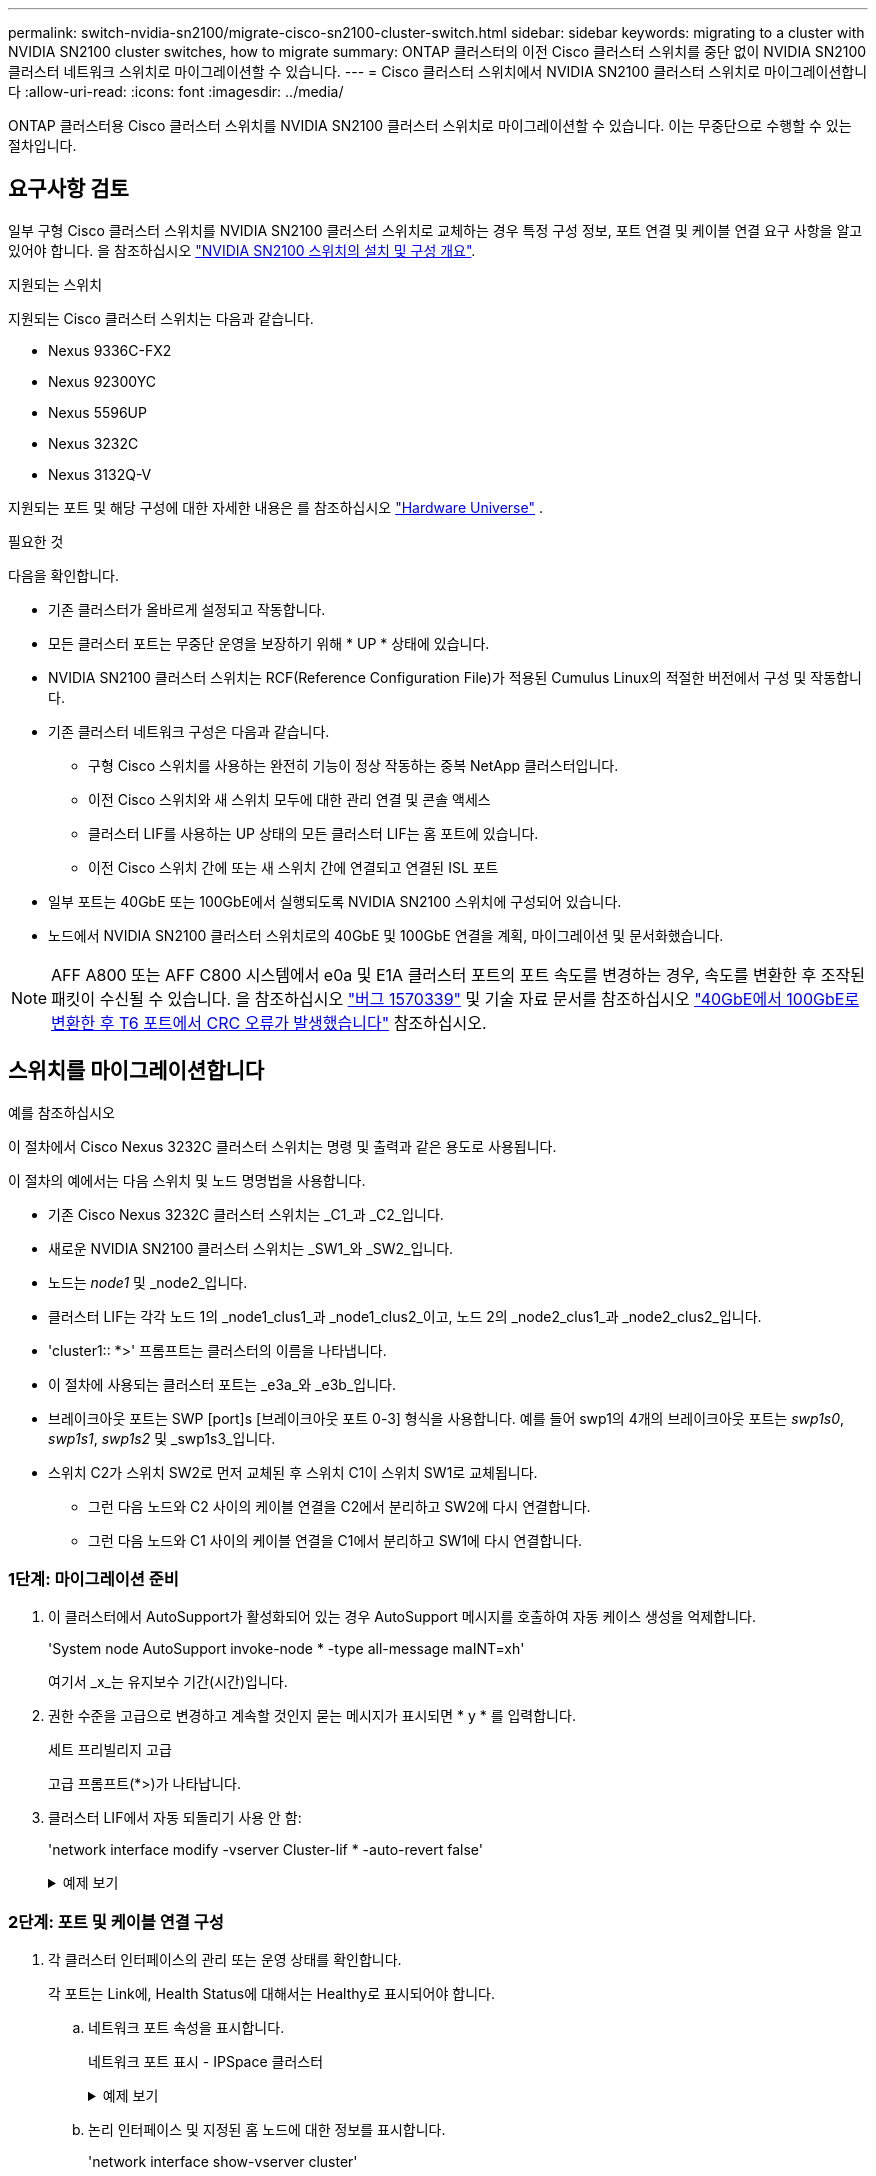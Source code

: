 ---
permalink: switch-nvidia-sn2100/migrate-cisco-sn2100-cluster-switch.html 
sidebar: sidebar 
keywords: migrating to a cluster with NVIDIA SN2100 cluster switches, how to migrate 
summary: ONTAP 클러스터의 이전 Cisco 클러스터 스위치를 중단 없이 NVIDIA SN2100 클러스터 네트워크 스위치로 마이그레이션할 수 있습니다. 
---
= Cisco 클러스터 스위치에서 NVIDIA SN2100 클러스터 스위치로 마이그레이션합니다
:allow-uri-read: 
:icons: font
:imagesdir: ../media/


[role="lead"]
ONTAP 클러스터용 Cisco 클러스터 스위치를 NVIDIA SN2100 클러스터 스위치로 마이그레이션할 수 있습니다. 이는 무중단으로 수행할 수 있는 절차입니다.



== 요구사항 검토

일부 구형 Cisco 클러스터 스위치를 NVIDIA SN2100 클러스터 스위치로 교체하는 경우 특정 구성 정보, 포트 연결 및 케이블 연결 요구 사항을 알고 있어야 합니다. 을 참조하십시오 link:configure-overview-sn2100-cluster.html["NVIDIA SN2100 스위치의 설치 및 구성 개요"].

.지원되는 스위치
지원되는 Cisco 클러스터 스위치는 다음과 같습니다.

* Nexus 9336C-FX2
* Nexus 92300YC
* Nexus 5596UP
* Nexus 3232C
* Nexus 3132Q-V


지원되는 포트 및 해당 구성에 대한 자세한 내용은 를 참조하십시오 https://hwu.netapp.com/["Hardware Universe"^] .

.필요한 것
다음을 확인합니다.

* 기존 클러스터가 올바르게 설정되고 작동합니다.
* 모든 클러스터 포트는 무중단 운영을 보장하기 위해 * UP * 상태에 있습니다.
* NVIDIA SN2100 클러스터 스위치는 RCF(Reference Configuration File)가 적용된 Cumulus Linux의 적절한 버전에서 구성 및 작동합니다.
* 기존 클러스터 네트워크 구성은 다음과 같습니다.
+
** 구형 Cisco 스위치를 사용하는 완전히 기능이 정상 작동하는 중복 NetApp 클러스터입니다.
** 이전 Cisco 스위치와 새 스위치 모두에 대한 관리 연결 및 콘솔 액세스
** 클러스터 LIF를 사용하는 UP 상태의 모든 클러스터 LIF는 홈 포트에 있습니다.
** 이전 Cisco 스위치 간에 또는 새 스위치 간에 연결되고 연결된 ISL 포트


* 일부 포트는 40GbE 또는 100GbE에서 실행되도록 NVIDIA SN2100 스위치에 구성되어 있습니다.
* 노드에서 NVIDIA SN2100 클러스터 스위치로의 40GbE 및 100GbE 연결을 계획, 마이그레이션 및 문서화했습니다.



NOTE: AFF A800 또는 AFF C800 시스템에서 e0a 및 E1A 클러스터 포트의 포트 속도를 변경하는 경우, 속도를 변환한 후 조작된 패킷이 수신될 수 있습니다. 을 참조하십시오 https://mysupport.netapp.com/site/bugs-online/product/ONTAP/BURT/1570339["버그 1570339"^] 및 기술 자료 문서를 참조하십시오 https://kb.netapp.com/onprem/ontap/hardware/CRC_errors_on_T6_ports_after_converting_from_40GbE_to_100GbE["40GbE에서 100GbE로 변환한 후 T6 포트에서 CRC 오류가 발생했습니다"^] 참조하십시오.



== 스위치를 마이그레이션합니다

.예를 참조하십시오
이 절차에서 Cisco Nexus 3232C 클러스터 스위치는 명령 및 출력과 같은 용도로 사용됩니다.

이 절차의 예에서는 다음 스위치 및 노드 명명법을 사용합니다.

* 기존 Cisco Nexus 3232C 클러스터 스위치는 _C1_과 _C2_입니다.
* 새로운 NVIDIA SN2100 클러스터 스위치는 _SW1_와 _SW2_입니다.
* 노드는 _node1_ 및 _node2_입니다.
* 클러스터 LIF는 각각 노드 1의 _node1_clus1_과 _node1_clus2_이고, 노드 2의 _node2_clus1_과 _node2_clus2_입니다.
* 'cluster1:: *>' 프롬프트는 클러스터의 이름을 나타냅니다.
* 이 절차에 사용되는 클러스터 포트는 _e3a_와 _e3b_입니다.
* 브레이크아웃 포트는 SWP [port]s [브레이크아웃 포트 0-3] 형식을 사용합니다. 예를 들어 swp1의 4개의 브레이크아웃 포트는 _swp1s0_, _swp1s1_, _swp1s2_ 및 _swp1s3_입니다.
* 스위치 C2가 스위치 SW2로 먼저 교체된 후 스위치 C1이 스위치 SW1로 교체됩니다.
+
** 그런 다음 노드와 C2 사이의 케이블 연결을 C2에서 분리하고 SW2에 다시 연결합니다.
** 그런 다음 노드와 C1 사이의 케이블 연결을 C1에서 분리하고 SW1에 다시 연결합니다.






=== 1단계: 마이그레이션 준비

. 이 클러스터에서 AutoSupport가 활성화되어 있는 경우 AutoSupport 메시지를 호출하여 자동 케이스 생성을 억제합니다.
+
'System node AutoSupport invoke-node * -type all-message maINT=xh'

+
여기서 _x_는 유지보수 기간(시간)입니다.

. 권한 수준을 고급으로 변경하고 계속할 것인지 묻는 메시지가 표시되면 * y * 를 입력합니다.
+
세트 프리빌리지 고급

+
고급 프롬프트(*>)가 나타납니다.

. 클러스터 LIF에서 자동 되돌리기 사용 안 함:
+
'network interface modify -vserver Cluster-lif * -auto-revert false'

+
.예제 보기
[%collapsible]
====
[listing, subs="+quotes"]
----
cluster1::*> *network interface modify -vserver Cluster -lif * -auto-revert false*

Warning: Disabling the auto-revert feature of the cluster logical interface may effect the availability of your cluster network. Are you sure you want to continue? {y|n}: *y*
----
====




=== 2단계: 포트 및 케이블 연결 구성

. 각 클러스터 인터페이스의 관리 또는 운영 상태를 확인합니다.
+
각 포트는 Link에, Health Status에 대해서는 Healthy로 표시되어야 합니다.

+
.. 네트워크 포트 속성을 표시합니다.
+
네트워크 포트 표시 - IPSpace 클러스터

+
.예제 보기
[%collapsible]
====
[listing, subs="+quotes"]
----
cluster1::*> *network port show -ipspace Cluster*

Node: node1
                                                                       Ignore
                                                 Speed(Mbps)  Health   Health
Port      IPspace    Broadcast Domain Link MTU   Admin/Oper   Status   Status
--------- ---------- ---------------- ---- ----- ------------ -------- ------
e3a       Cluster    Cluster          up   9000  auto/100000  healthy  false
e3b       Cluster    Cluster          up   9000  auto/100000  healthy  false

Node: node2
                                                                       Ignore
                                                 Speed(Mbps)  Health   Health
Port      IPspace    Broadcast Domain Link MTU   Admin/Oper   Status   Status
--------- ---------- ---------------- ---- ----- ------------ -------- ------
e3a       Cluster    Cluster          up   9000  auto/100000  healthy  false
e3b       Cluster    Cluster          up   9000  auto/100000  healthy  false
----
====
.. 논리 인터페이스 및 지정된 홈 노드에 대한 정보를 표시합니다.
+
'network interface show-vserver cluster'

+
각 LIF가 표시되어야 합니다 `up/up` 용 `Status Admin/Oper` 에 대한 것입니다 `Is Home`.

+
.예제 보기
[%collapsible]
====
[listing, subs="+quotes"]
----
cluster1::*> *network interface show -vserver Cluster*

            Logical      Status     Network            Current     Current Is
Vserver     Interface    Admin/Oper Address/Mask       Node        Port    Home
----------- -----------  ---------- ------------------ ----------- ------- ----
Cluster
            node1_clus1  up/up      169.254.209.69/16  node1       e3a     true
            node1_clus2  up/up      169.254.49.125/16  node1       e3b     true
            node2_clus1  up/up      169.254.47.194/16  node2       e3a     true
            node2_clus2  up/up      169.254.19.183/16  node2       e3b     true

----
====


. 각 노드의 클러스터 포트는 명령을 사용하여 다음과 같은 방법으로 기존 클러스터 스위치에 연결됩니다.
+
`network device-discovery show -protocol lldp`

+
.예제 보기
[%collapsible]
====
[listing, subs="+quotes"]
----
cluster1::*> *network device-discovery show -protocol lldp*
Node/       Local  Discovered
Protocol    Port   Device (LLDP: ChassisID)  Interface         Platform
----------- ------ ------------------------- ----------------  ----------------
node1      /lldp
            e3a    c1 (6a:ad:4f:98:3b:3f)    Eth1/1            -
            e3b    c2 (6a:ad:4f:98:4c:a4)    Eth1/1            -
node2      /lldp
            e3a    c1 (6a:ad:4f:98:3b:3f)    Eth1/2            -
            e3b    c2 (6a:ad:4f:98:4c:a4)    Eth1/2            -
----
====
. 클러스터 포트와 스위치는 스위치의 관점에서 명령을 사용하여 다음과 같은 방식으로 연결됩니다.
+
CDP 이웃의 성전

+
.예제 보기
[%collapsible]
====
[listing, subs="+quotes"]
----
c1# *show cdp neighbors*

Capability Codes: R - Router, T - Trans-Bridge, B - Source-Route-Bridge
                  S - Switch, H - Host, I - IGMP, r - Repeater,
                  V - VoIP-Phone, D - Remotely-Managed-Device,
                  s - Supports-STP-Dispute

Device-ID             Local Intrfce Hldtme Capability  Platform         Port ID
node1                 Eth1/1         124   H           AFF-A400         e3a
node2                 Eth1/2         124   H           AFF-A400         e3a
c2                    Eth1/31        179   S I s       N3K-C3232C       Eth1/31
c2                    Eth1/32        175   S I s       N3K-C3232C       Eth1/32

c2# *show cdp neighbors*

Capability Codes: R - Router, T - Trans-Bridge, B - Source-Route-Bridge
                  S - Switch, H - Host, I - IGMP, r - Repeater,
                  V - VoIP-Phone, D - Remotely-Managed-Device,
                  s - Supports-STP-Dispute


Device-ID             Local Intrfce Hldtme Capability  Platform         Port ID
node1                 Eth1/1        124    H           AFF-A400         e3b
node2                 Eth1/2        124    H           AFF-A400         e3b
c1                    Eth1/31       175    S I s       N3K-C3232C       Eth1/31
c1                    Eth1/32       175    S I s       N3K-C3232C       Eth1/32
----
====
. 다음 명령을 사용하여 클러스터 네트워크가 완벽하게 연결되어 있는지 확인합니다.
+
'cluster ping-cluster-node-name'입니다

+
.예제 보기
[%collapsible]
====
[listing, subs="+quotes"]
----
cluster1::*> *cluster ping-cluster -node node2*

Host is node2
Getting addresses from network interface table...
Cluster node1_clus1 169.254.209.69 node1     e3a
Cluster node1_clus2 169.254.49.125 node1     e3b
Cluster node2_clus1 169.254.47.194 node2     e3a
Cluster node2_clus2 169.254.19.183 node2     e3b
Local = 169.254.47.194 169.254.19.183
Remote = 169.254.209.69 169.254.49.125
Cluster Vserver Id = 4294967293
Ping status:
....
Basic connectivity succeeds on 4 path(s)
Basic connectivity fails on 0 path(s)
................
Detected 9000 byte MTU on 4 path(s):
    Local 169.254.19.183 to Remote 169.254.209.69
    Local 169.254.19.183 to Remote 169.254.49.125
    Local 169.254.47.194 to Remote 169.254.209.69
    Local 169.254.47.194 to Remote 169.254.49.125
Larger than PMTU communication succeeds on 4 path(s)
RPC status:
2 paths up, 0 paths down (tcp check)
2 paths up, 0 paths down (udp check)
----
====
. 스위치 C2에서 노드의 클러스터 포트에 연결된 포트를 종료합니다.
+
.예제 보기
[%collapsible]
====
[listing, subs="+quotes"]
----
(c2)# *configure*
Enter configuration commands, one per line. End with CNTL/Z.

(c2)(Config)# *interface*
(c2)(config-if-range)# *shutdown _<interface_list>_*
(c2)(config-if-range)# *exit*
(c2)(Config)# *exit*
(c2)#
----
====
. NVIDIA SN2100에서 지원하는 적절한 케이블을 사용하여 노드 클러스터 포트를 이전 스위치 C2에서 새 스위치 SW2로 이동합니다.
. 네트워크 포트 속성을 표시합니다.
+
네트워크 포트 표시 - IPSpace 클러스터

+
.예제 보기
[%collapsible]
====
[listing, subs="+quotes"]
----
cluster1::*> *network port show -ipspace Cluster*

Node: node1
                                                                       Ignore
                                                 Speed(Mbps)  Health   Health
Port      IPspace    Broadcast Domain Link MTU   Admin/Oper   Status   Status
--------- ---------- ---------------- ---- ----- ------------ -------- ------
e3a       Cluster    Cluster          up   9000  auto/100000  healthy  false
e3b       Cluster    Cluster          up   9000  auto/100000  healthy  false

Node: node2
                                                                       Ignore
                                                 Speed(Mbps)  Health   Health
Port      IPspace    Broadcast Domain Link MTU   Admin/Oper   Status   Status
--------- ---------- ---------------- ---- ----- ------------ -------- ------
e3a       Cluster    Cluster          up   9000  auto/100000  healthy  false
e3b       Cluster    Cluster          up   9000  auto/100000  healthy  false
----
====
. 이제 각 노드의 클러스터 포트가 노드의 관점에서 클러스터 스위치에 다음과 같은 방식으로 연결됩니다.
+
.예제 보기
[%collapsible]
====
[listing, subs="+quotes"]
----
cluster1::*> *network device-discovery show -protocol lldp*

Node/       Local  Discovered
Protocol    Port   Device (LLDP: ChassisID)  Interface         Platform
----------- ------ ------------------------- ----------------  ----------------
node1      /lldp
            e3a    c1  (6a:ad:4f:98:3b:3f)   Eth1/1            -
            e3b    sw2 (b8:ce:f6:19:1a:7e)   swp3              -
node2      /lldp
            e3a    c1  (6a:ad:4f:98:3b:3f)   Eth1/2            -
            e3b    sw2 (b8:ce:f6:19:1b:96)   swp4              -
----
====
. 스위치 SW2에서 모든 노드 클러스터 포트가 작동하는지 확인합니다.
+
`net show interface`

+
.예제 보기
[%collapsible]
====
[listing, subs="+quotes"]
----
cumulus@sw2:~$ *net show interface*

State  Name         Spd   MTU    Mode        LLDP              Summary
-----  -----------  ----  -----  ----------  ----------------- ----------------------
...
...
UP     swp3         100G  9216   Trunk/L2    e3b               Master: bridge(UP)
UP     swp4         100G  9216   Trunk/L2    e3b               Master: bridge(UP)
UP     swp15        100G  9216   BondMember  sw1 (swp15)       Master: cluster_isl(UP)
UP     swp16        100G  9216   BondMember  sw1 (swp16)       Master: cluster_isl(UP)
----
====
. 스위치 C1에서 노드의 클러스터 포트에 연결된 포트를 종료합니다.
+
.예제 보기
[%collapsible]
====
[listing, subs="+quotes"]
----
(c1)# *configure*
Enter configuration commands, one per line. End with CNTL/Z.

(c1)(Config)# *interface*
(c1)(config-if-range)# *shutdown _<interface_list>_*
(c1)(config-if-range)# *exit*
(c1)(Config)# *exit*
(c1)#
----
====
. NVIDIA SN2100이 지원하는 적절한 케이블을 사용하여 노드 클러스터 포트를 이전 스위치 C1에서 새 스위치 SW1로 이동합니다.
. 클러스터의 최종 구성을 확인합니다.
+
네트워크 포트 표시 - IPSpace 클러스터

+
각 포트가 표시되어야 합니다 `up` 용 `Link` 에 대한 건강입니다 `Health Status`.

+
.예제 보기
[%collapsible]
====
[listing, subs="+quotes"]
----
cluster1::*> *network port show -ipspace Cluster*

Node: node1
                                                                       Ignore
                                                 Speed(Mbps)  Health   Health
Port      IPspace    Broadcast Domain Link MTU   Admin/Oper   Status   Status
--------- ---------- ---------------- ---- ----- ------------ -------- ------
e3a       Cluster    Cluster          up   9000  auto/100000  healthy  false
e3b       Cluster    Cluster          up   9000  auto/100000  healthy  false

Node: node2
                                                                       Ignore
                                                 Speed(Mbps)  Health   Health
Port      IPspace    Broadcast Domain Link MTU   Admin/Oper   Status   Status
--------- ---------- ---------------- ---- ----- ------------ -------- ------
e3a       Cluster    Cluster          up   9000  auto/100000  healthy  false
e3b       Cluster    Cluster          up   9000  auto/100000  healthy  false
----
====
. 이제 각 노드의 클러스터 포트가 노드의 관점에서 클러스터 스위치에 다음과 같은 방식으로 연결됩니다.
+
.예제 보기
[%collapsible]
====
[listing, subs="+quotes"]
----
cluster1::*> *network device-discovery show -protocol lldp*

Node/       Local  Discovered
Protocol    Port   Device (LLDP: ChassisID)  Interface       Platform
----------- ------ ------------------------- --------------  ----------------
node1      /lldp
            e3a    sw1 (b8:ce:f6:19:1a:7e)   swp3            -
            e3b    sw2 (b8:ce:f6:19:1b:96)   swp3            -
node2      /lldp
            e3a    sw1 (b8:ce:f6:19:1a:7e)   swp4            -
            e3b    sw2 (b8:ce:f6:19:1b:96)   swp4            -
----
====
. 스위치 SW1 및 SW2에서 모든 노드 클러스터 포트가 작동하는지 확인합니다.
+
`net show interface`

+
.예제 보기
[%collapsible]
====
[listing, subs="+quotes"]
----
cumulus@sw1:~$ *net show interface*

State  Name         Spd   MTU    Mode        LLDP              Summary
-----  -----------  ----  -----  ----------  ----------------- ----------------------
...
...
UP     swp3         100G  9216   Trunk/L2    e3a               Master: bridge(UP)
UP     swp4         100G  9216   Trunk/L2    e3a               Master: bridge(UP)
UP     swp15        100G  9216   BondMember  sw2 (swp15)       Master: cluster_isl(UP)
UP     swp16        100G  9216   BondMember  sw2 (swp16)       Master: cluster_isl(UP)


cumulus@sw2:~$ *net show interface*

State  Name         Spd   MTU    Mode        LLDP              Summary
-----  -----------  ----  -----  ----------  ----------------- -----------------------
...
...
UP     swp3         100G  9216   Trunk/L2    e3b               Master: bridge(UP)
UP     swp4         100G  9216   Trunk/L2    e3b               Master: bridge(UP)
UP     swp15        100G  9216   BondMember  sw1 (swp15)       Master: cluster_isl(UP)
UP     swp16        100G  9216   BondMember  sw1 (swp16)       Master: cluster_isl(UP)
----
====
. 두 노드 모두 각 스위치에 하나씩 연결되어 있는지 확인합니다.
+
`net show lldp`

+
.예제 보기
[%collapsible]
====
다음 예에서는 두 스위치에 대해 적절한 결과를 보여 줍니다.

[listing, subs="+quotes"]
----
cumulus@sw1:~$ *net show lldp*

LocalPort  Speed  Mode        RemoteHost          RemotePort
---------  -----  ----------  ------------------  -----------
swp3       100G   Trunk/L2    node1               e3a
swp4       100G   Trunk/L2    node2               e3a
swp15      100G   BondMember  sw2                 swp15
swp16      100G   BondMember  sw2                 swp16

cumulus@sw2:~$ *net show lldp*

LocalPort  Speed  Mode        RemoteHost          RemotePort
---------  -----  ----------  ------------------  -----------
swp3       100G   Trunk/L2    node1               e3b
swp4       100G   Trunk/L2    node2               e3b
swp15      100G   BondMember  sw1                 swp15
swp16      100G   BondMember  sw1                 swp16
----
====




=== 3단계: 절차를 완료합니다

. 클러스터 LIF에서 자동 되돌리기 사용:
+
`cluster1::*> network interface modify -vserver Cluster -lif * -auto-revert true`

. 모든 클러스터 네트워크 LIF가 홈 포트에 다시 있는지 확인합니다.
+
네트워크 인터페이스 쇼

+
.예제 보기
[%collapsible]
====
[listing, subs="+quotes"]
----
cluster1::*> *network interface show -vserver Cluster*

            Logical    Status     Network            Current       Current Is
Vserver     Interface  Admin/Oper Address/Mask       Node          Port    Home
----------- ---------- ---------- ------------------ ------------- ------- ----
Cluster
            node1_clus1  up/up    169.254.209.69/16  node1         e3a     true
            node1_clus2  up/up    169.254.49.125/16  node1         e3b     true
            node2_clus1  up/up    169.254.47.194/16  node2         e3a     true
            node2_clus2  up/up    169.254.19.183/16  node2         e3b     true
----
====
. 다음 두 명령을 사용하여 스위치 관련 로그 파일을 수집하기 위해 이더넷 스위치 상태 모니터 로그 수집 기능을 활성화합니다.
+
System switch ethernet log setup-password와 system switch ethernet log enable-collection

+
.. '시스템 스위치 이더넷 로그 설정 - 암호'를 입력합니다
+
.예제 보기
[%collapsible]
====
[listing, subs="+quotes"]
----
cluster1::*> *system switch ethernet log setup-password*
Enter the switch name: <return>
The switch name entered is not recognized.
Choose from the following list:
*sw1*
*sw2*

cluster1::*> *system switch ethernet log setup-password*

Enter the switch name: *sw1*
RSA key fingerprint is e5:8b:c6:dc:e2:18:18:09:36:63:d9:63:dd:03:d9:cc
Do you want to continue? {y|n}::[n] *y*

Enter the password: <enter switch password>
Enter the password again: <enter switch password>

cluster1::*> *system switch ethernet log setup-password*

Enter the switch name: *sw2*
RSA key fingerprint is 57:49:86:a1:b9:80:6a:61:9a:86:8e:3c:e3:b7:1f:b1
Do you want to continue? {y|n}:: [n] *y*

Enter the password: <enter switch password>
Enter the password again: <enter switch password>
----
====
.. '시스템 스위치 이더넷 로그 Enable-collection'이 그 뒤를 따랐습니다
+
.예제 보기
[%collapsible]
====
[listing, subs="+quotes"]
----
cluster1::*> *system  switch ethernet log enable-collection*

Do you want to enable cluster log collection for all nodes in the cluster?
{y|n}: [n] *y*

Enabling cluster switch log collection.

cluster1::*>
----
====
+

NOTE: 이러한 명령에서 오류가 반환되면 NetApp 지원에 문의하십시오.



. 스위치 로그 수집 기능을 시작합니다.
+
`system switch ethernet log collect -device *`

+
10분간 기다린 후 다음 명령을 사용하여 로그 수집이 성공했는지 확인합니다.

+
`system switch ethernet log show`

+
.예제 보기
[%collapsible]
====
[listing, subs="+quotes"]
----
cluster1::*> system switch ethernet log show
Log Collection Enabled: true

Index  Switch                       Log Timestamp        Status
------ ---------------------------- -------------------  ---------    
1      sw1 (b8:ce:f6:19:1b:42)      4/29/2022 03:05:25   complete   
2      sw2 (b8:ce:f6:19:1b:96)      4/29/2022 03:07:42   complete
----
====
. 권한 수준을 admin으로 다시 변경합니다.
+
'Set-Privilege admin'입니다

. 자동 케이스 생성을 억제한 경우 AutoSupport 메시지를 호출하여 다시 활성화합니다.
+
'System node AutoSupport invoke-node * -type all-message maINT=end'



